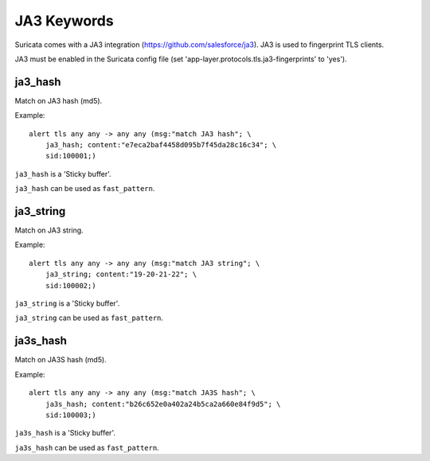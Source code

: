 JA3 Keywords
============

Suricata comes with a JA3 integration (https://github.com/salesforce/ja3). JA3 is used to fingerprint TLS clients.

JA3 must be enabled in the Suricata config file (set 'app-layer.protocols.tls.ja3-fingerprints' to 'yes').

ja3_hash
--------

Match on JA3 hash (md5).

Example::

  alert tls any any -> any any (msg:"match JA3 hash"; \
      ja3_hash; content:"e7eca2baf4458d095b7f45da28c16c34"; \
      sid:100001;)

``ja3_hash`` is a 'Sticky buffer'.

``ja3_hash`` can be used as ``fast_pattern``.

ja3_string
----------

Match on JA3 string.

Example::

  alert tls any any -> any any (msg:"match JA3 string"; \
      ja3_string; content:"19-20-21-22"; \
      sid:100002;)

``ja3_string`` is a 'Sticky buffer'.

``ja3_string`` can be used as ``fast_pattern``.

ja3s_hash
---------

Match on JA3S hash (md5).

Example::

  alert tls any any -> any any (msg:"match JA3S hash"; \
      ja3s_hash; content:"b26c652e0a402a24b5ca2a660e84f9d5"; \
      sid:100003;)

``ja3s_hash`` is a 'Sticky buffer'.

``ja3s_hash`` can be used as ``fast_pattern``.
